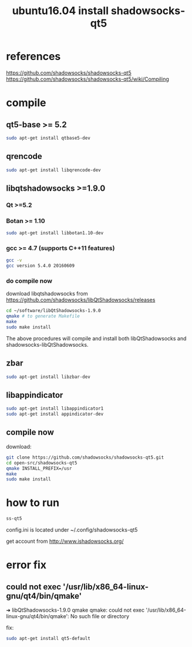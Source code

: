 #+title: ubuntu16.04 install shadowsocks-qt5 
#+options: ^:nil

* references
https://github.com/shadowsocks/shadowsocks-qt5
https://github.com/shadowsocks/shadowsocks-qt5/wiki/Compiling

* compile
** qt5-base >= 5.2
#+BEGIN_SRC sh
sudo apt-get install qtbase5-dev
#+END_SRC

** qrencode
#+BEGIN_SRC sh
sudo apt-get install libqrencode-dev
#+END_SRC

** libqtshadowsocks >=1.9.0
*** Qt >=5.2
*** Botan >= 1.10
#+BEGIN_SRC sh
sudo apt-get install libbotan1.10-dev
#+END_SRC
*** gcc >= 4.7 (supports C++11 features)
#+BEGIN_SRC sh
gcc -v
gcc version 5.4.0 20160609
#+END_SRC

*** do compile now
download libqtshadowsocks from
https://github.com/shadowsocks/libQtShadowsocks/releases

#+BEGIN_SRC sh
cd ~/software/libQtShadowsocks-1.9.0
qmake # to generate Makefile
make
sudo make install
#+END_SRC

The above procedures will compile and install both libQtShadowsocks and
shadowsocks-libQtShadowsocks.

** zbar
#+BEGIN_SRC sh
sudo apt-get install libzbar-dev
#+END_SRC

** libappindicator
#+BEGIN_SRC sh
sudo apt-get install libappindicator1
sudo apt-get install appindicator-dev
#+END_SRC

** compile now
download:
#+BEGIN_SRC sh
git clone https://github.com/shadowsocks/shadowsocks-qt5.git
cd open-src/shadowsocks-qt5
qmake INSTALL_PREFIX=/usr
make
sudo make install
#+END_SRC

* how to run
#+BEGIN_SRC sh
ss-qt5
#+END_SRC

config.ini is located under ~/.config/shadowsocks-qt5

get account from 
http://www.ishadowsocks.org/


* error fix
** could not exec '/usr/lib/x86_64-linux-gnu/qt4/bin/qmake'
➜  libQtShadowsocks-1.9.0 qmake 
qmake: could not exec '/usr/lib/x86_64-linux-gnu/qt4/bin/qmake': No such file or directory

fix:
#+BEGIN_SRC sh
sudo apt-get install qt5-default
#+END_SRC